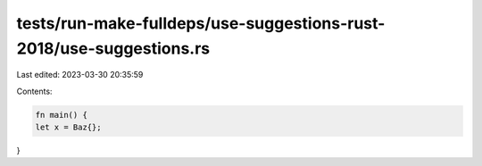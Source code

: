 tests/run-make-fulldeps/use-suggestions-rust-2018/use-suggestions.rs
====================================================================

Last edited: 2023-03-30 20:35:59

Contents:

.. code-block:: rs

    fn main() {
    let x = Baz{};
}


